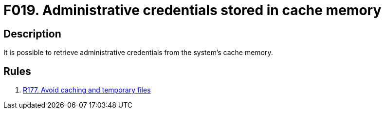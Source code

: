 :slug: findings/019/
:description: The purpose of this page is to present information about the set of findings reported by Fluid Attacks. In this case, the finding presents information about vulnerabilities arising from storing credentials in cache memory, recommendations to avoid them and related security requirements.
:keywords: Administrative, Credential, Cache, Memory, Obtain, System
:findings: yes
:type: security

= F019. Administrative credentials stored in cache memory

== Description

It is possible to retrieve administrative credentials from the system's cache
memory.

== Rules

. [[r1]] [inner]#link:/rules/177/[R177. Avoid caching and temporary files]#
